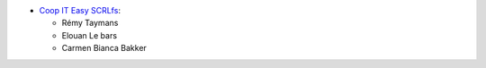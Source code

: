 * `Coop IT Easy SCRLfs <https://coopiteasy.be>`_:

  * Rémy Taymans
  * Elouan Le bars
  * Carmen Bianca Bakker

